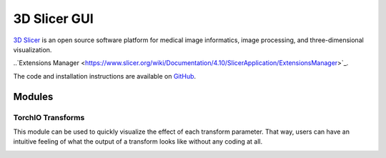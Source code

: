#############
3D Slicer GUI
#############

`3D Slicer <https://www.slicer.org/>`_ is an open source software platform for
medical image informatics, image processing,
and three-dimensional visualization.

.. The TorchIO extension can be installed using the
..`Extensions Manager <https://www.slicer.org/wiki/Documentation/4.10/SlicerApplication/ExtensionsManager>`_.

The code and installation instructions are available on
`GitHub <https://github.com/fepegar/SlicerTorchIO>`_.

Modules
=======

TorchIO Transforms
------------------

This module can be used to quickly visualize the effect of each transform
parameter.
That way, users can have an intuitive feeling of what the output
of a transform looks like without any coding at all.

.. image:: https://raw.githubusercontent.com/fepegar/SlicerTorchIO/master/Screenshots/TorchIO.png
    :alt: TorchIO Transforms module for 3D Slicer
